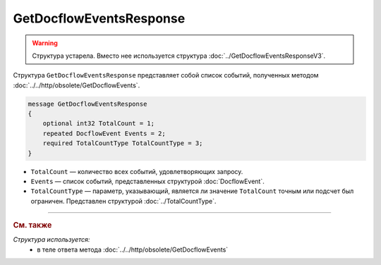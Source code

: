 GetDocflowEventsResponse
========================

.. warning::
	Структура устарела. Вместо нее используется структура :doc:`../GetDocflowEventsResponseV3`.

Структура ``GetDocflowEventsResponse`` представляет собой список событий, полученных методом :doc:`../../http/obsolete/GetDocflowEvents`.

.. code-block:: protobuf

   message GetDocflowEventsResponse
   {
       optional int32 TotalCount = 1;
       repeated DocflowEvent Events = 2;
       required TotalCountType TotalCountType = 3;
   }

- ``TotalCount`` — количество всех событий, удовлетворяющих запросу.
- ``Events`` — список событий, представленных структурой :doc:`DocflowEvent`.
- ``TotalCountType`` — параметр, указывающий, является ли значение ``TotalCount`` точным или подсчет был ограничен. Представлен структурой :doc:`../TotalCountType`.

----

.. rubric:: См. также

*Структура используется:*
	- в теле ответа метода :doc:`../../http/obsolete/GetDocflowEvents`